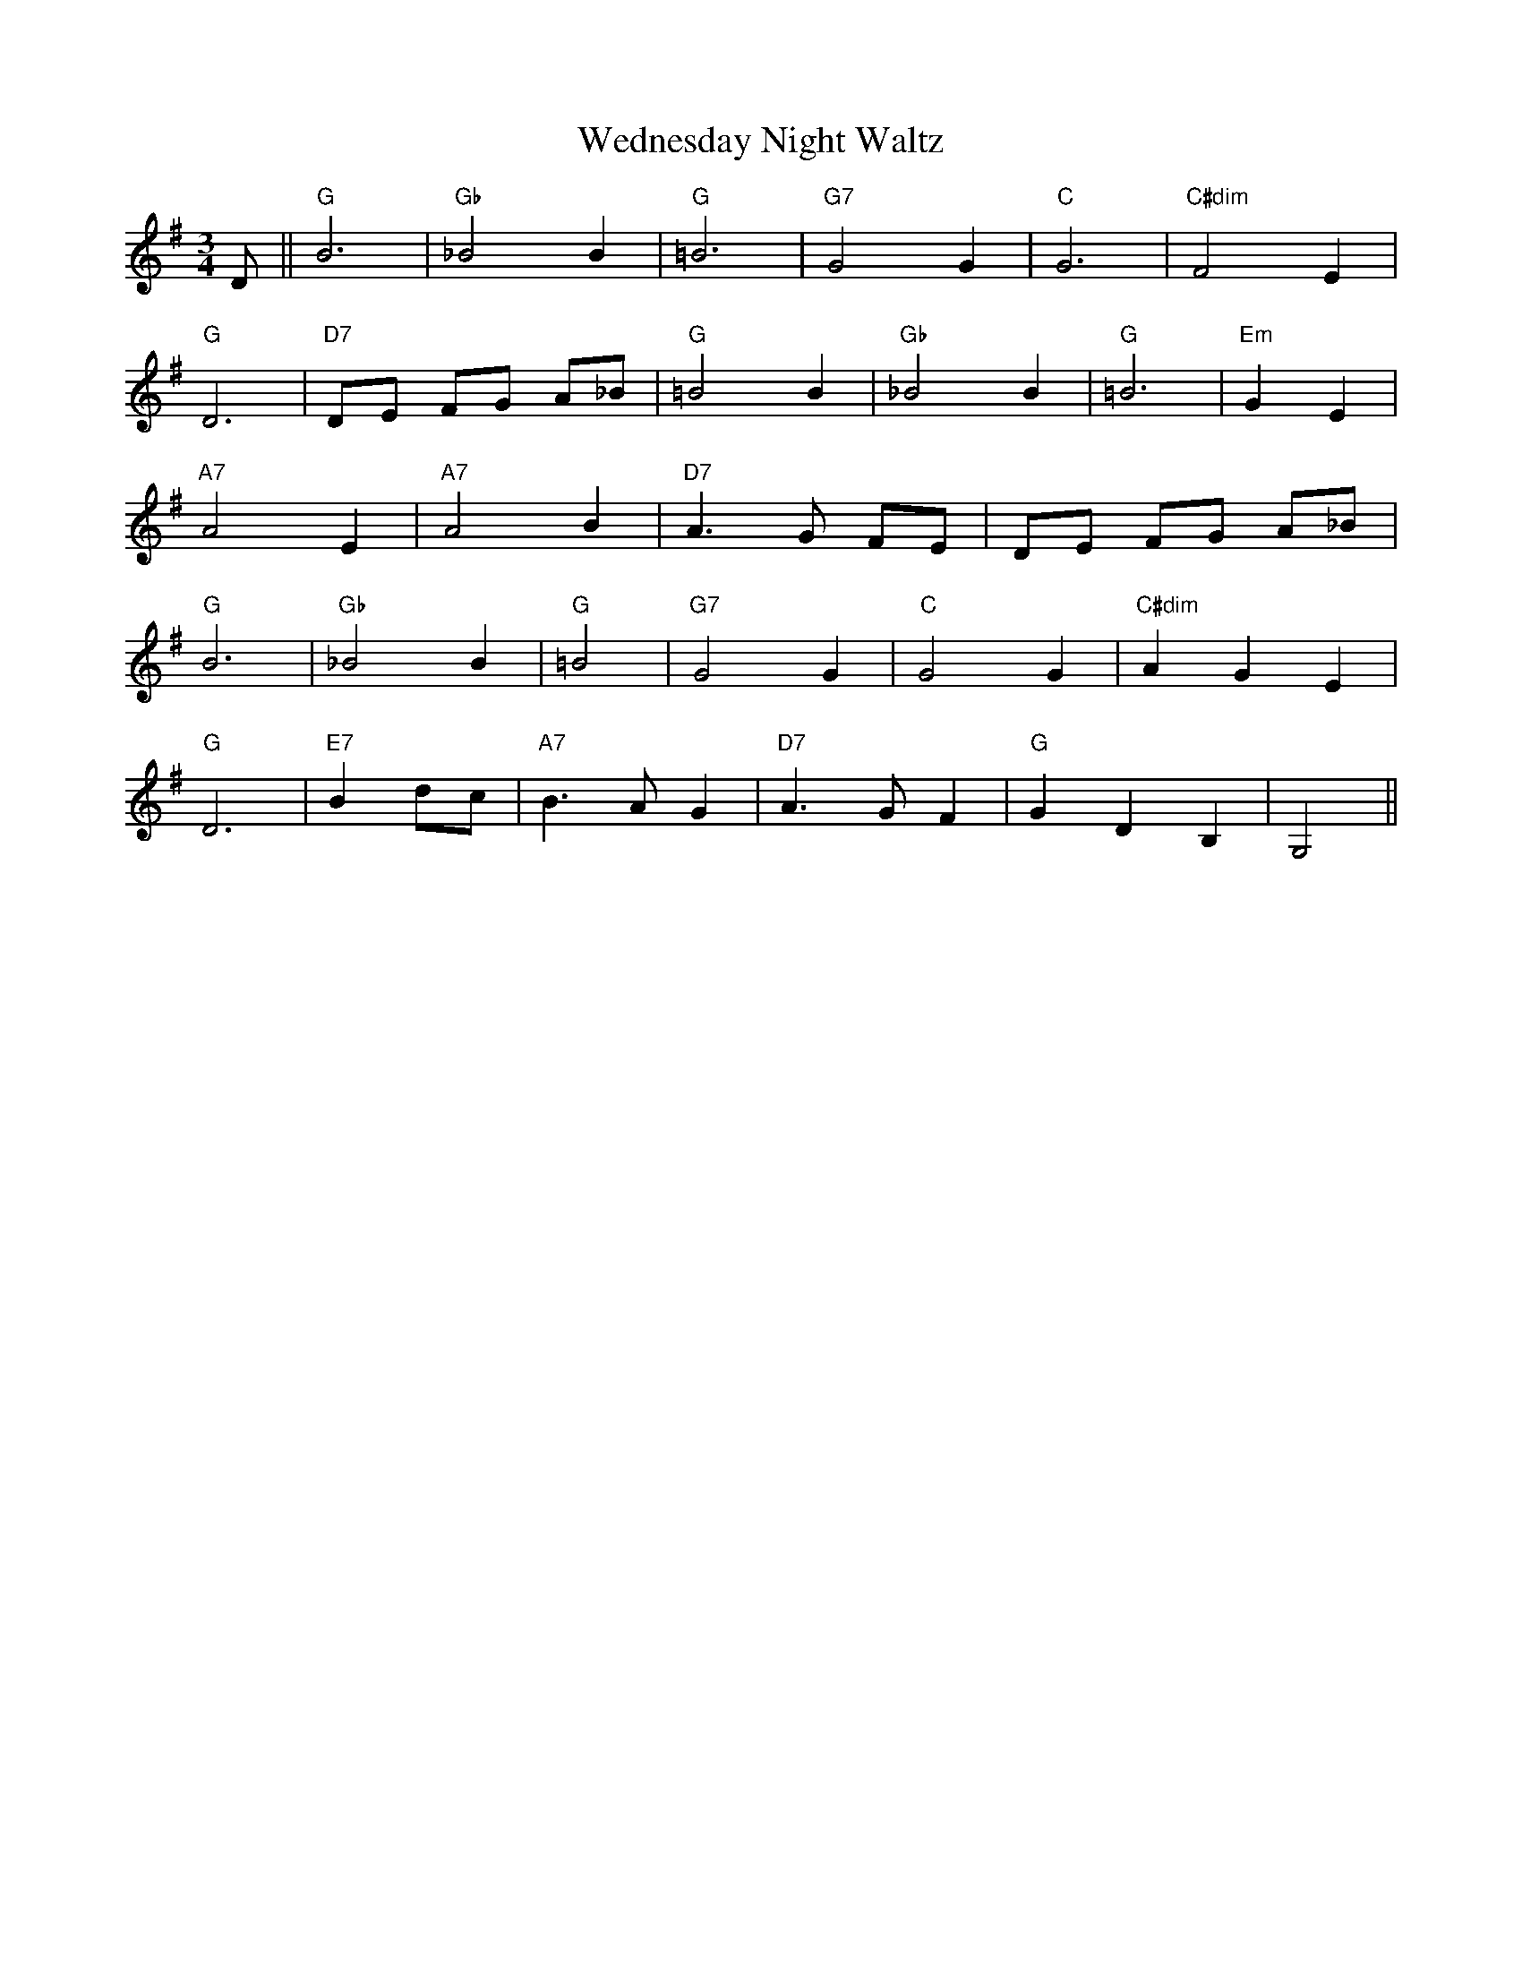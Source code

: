 X:1
T:Wednesday Night Waltz
M:3/4
L:1/8
K:G
D||"G" B6|"Gb" _B4B2|"G" =B6|"G7" G4G2|"C"G6|"C#dim" F4E2|
"G" D6|"D7" DE FG A_B|"G" =B4B2|"Gb" _B4B2|"G" =B6|"Em" G2E2|
"A7" A4E2|"A7" A4B2|"D7" A3 G FE|DE FG A_B|
"G" B6|"Gb" _B4B2|"G" =B4|"G7" G4 G2|"C" G4G2|"C#dim" A2G2E2|
"G" D6|"E7" B2 dc|"A7" B3A G2|"D7" A3G F2|"G" G2D2B,2|G,4||
